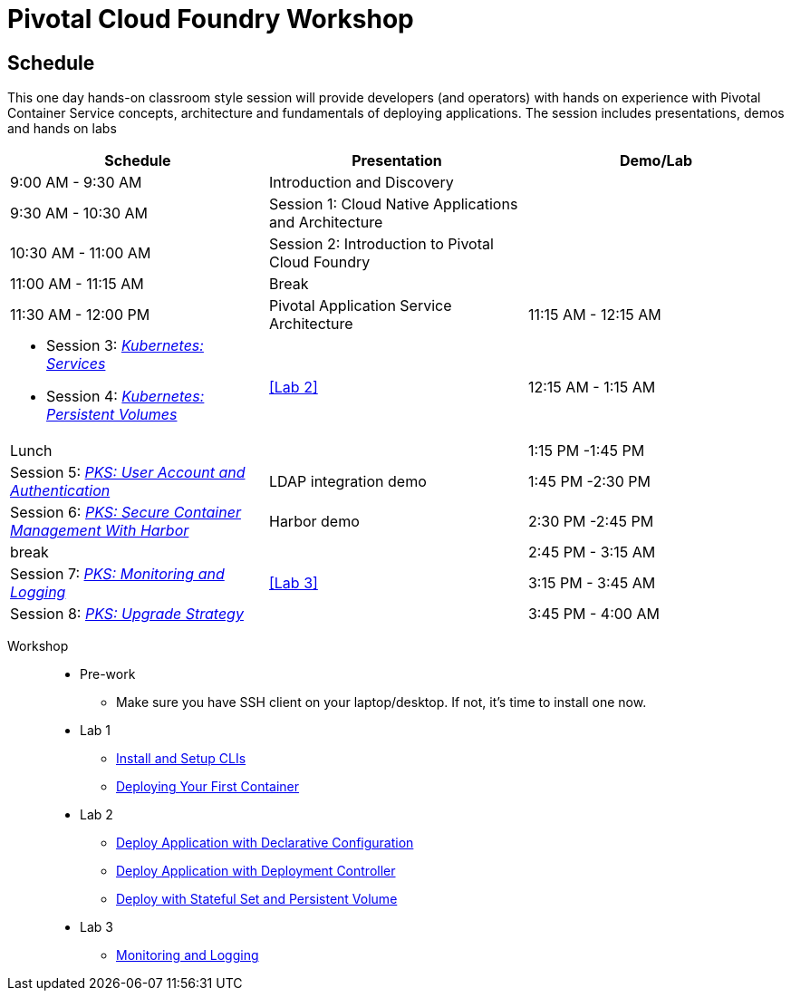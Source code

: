 = Pivotal Cloud Foundry Workshop

== Schedule

This one day hands-on classroom style session will provide developers (and operators) with hands on experience with Pivotal Container Service concepts, architecture and fundamentals of deploying applications. The session includes presentations, demos and hands on labs

[cols=3*,options=header]
|===
|Schedule
|Presentation 
|Demo/Lab

|9:00 AM - 9:30 AM
|Introduction and Discovery 
|

|9:30 AM - 10:30 AM
|Session 1: Cloud Native Applications and Architecture
|

|10:30 AM - 11:00 AM
|Session 2: Introduction to Pivotal Cloud Foundry
|

|11:00 AM - 11:15 AM
|Break
|

|11:30 AM - 12:00 PM
| Pivotal Application Service Architecture


|11:15 AM - 12:15 AM
a|
 * Session 3: link:https://drive.google.com/open?id=17kvn1Qe15r2NN_6fMbmkV9azwVIcl7kJkk0UMCI_WY4[_Kubernetes: Services_]
 * Session 4: link:https://drive.google.com/open?id=1MfOYORbH0AJmT2JHzyLMZckRKR_NqJLgslEa08Qpt6Y[_Kubernetes: Persistent Volumes_]
a|<<Lab 2>>

|12:15 AM - 1:15 AM
|Lunch
|

|1:15 PM -1:45 PM
|Session 5: link:https://drive.google.com/open?id=1G9BUTF1CPnvLpyWYD0n5S97GgxahjJzMH3cv43yZMSY[_PKS: User Account and Authentication_]
|LDAP integration demo

|1:45 PM -2:30 PM
|Session 6: link:https://drive.google.com/open?id=17lCtuz-S8_sqi7J9MMSyxBLA0iQqzG52BUvYe5GURCY[_PKS: Secure Container Management With Harbor_]
|Harbor demo

|2:30 PM -2:45 PM
|break
| 

|2:45 PM - 3:15 AM
|Session 7: link:https://drive.google.com/open?id=1pog2brK7ljXKeHSQOjbCDevFMHRrIHl_MfXyE4MPqrE[_PKS: Monitoring and Logging_]
a|<<Lab 3>>

|3:15 PM - 3:45 AM
|Session 8: link:https://drive.google.com/open?id=1PRC3ObePPcjspJnDaUbBrLkyxStBNJYgzfPIXhtlymk[_PKS: Upgrade Strategy_]
|

|3:45 PM - 4:00 AM
|Wrap up, Q&A
|
|===

Workshop::
** Pre-work
*** Make sure you have SSH client on your laptop/desktop. If not, it's time to install one now. 
** Lab 1
*** link:labs/lab_cli.adoc[Install and Setup CLIs]
*** link:labs/lab_1stcontainer.adoc[Deploying Your First Container]
** Lab 2
*** link:labs/lab_declareConfig.adoc[Deploy Application with Declarative Configuration]
*** link:labs/lab_deployment.adoc[Deploy Application with Deployment Controller]
*** link:labs/lab_stateful.adoc[Deploy with Stateful Set and Persistent Volume]
** Lab 3
*** link:labs/lab_logging.adoc[Monitoring and Logging]